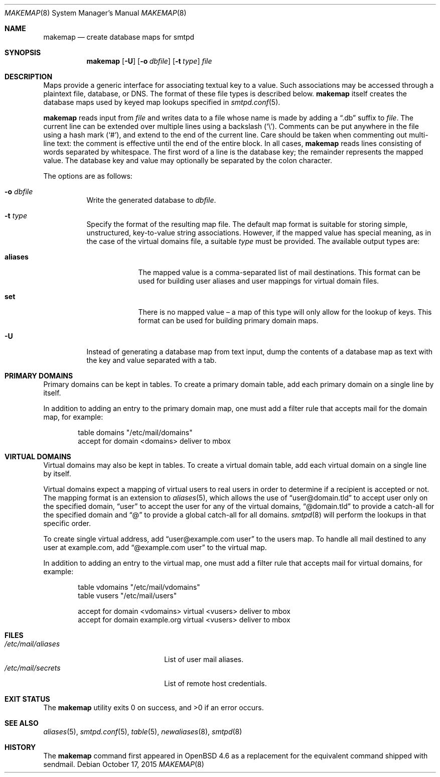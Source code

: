 .\"	$OpenBSD: makemap.8,v 1.25 2015/10/17 19:42:12 gilles Exp $
.\"
.\" Copyright (c) 2009 Jacek Masiulaniec <jacekm@openbsd.org>
.\" Copyright (c) 2008-2009 Gilles Chehade <gilles@poolp.org>
.\"
.\" Permission to use, copy, modify, and distribute this software for any
.\" purpose with or without fee is hereby granted, provided that the above
.\" copyright notice and this permission notice appear in all copies.
.\"
.\" THE SOFTWARE IS PROVIDED "AS IS" AND THE AUTHOR DISCLAIMS ALL WARRANTIES
.\" WITH REGARD TO THIS SOFTWARE INCLUDING ALL IMPLIED WARRANTIES OF
.\" MERCHANTABILITY AND FITNESS. IN NO EVENT SHALL THE AUTHOR BE LIABLE FOR
.\" ANY SPECIAL, DIRECT, INDIRECT, OR CONSEQUENTIAL DAMAGES OR ANY DAMAGES
.\" WHATSOEVER RESULTING FROM LOSS OF USE, DATA OR PROFITS, WHETHER IN AN
.\" ACTION OF CONTRACT, NEGLIGENCE OR OTHER TORTIOUS ACTION, ARISING OUT OF
.\" OR IN CONNECTION WITH THE USE OR PERFORMANCE OF THIS SOFTWARE.
.\"
.Dd $Mdocdate: October 17 2015 $
.Dt MAKEMAP 8
.Os
.Sh NAME
.Nm makemap
.Nd create database maps for smtpd
.Sh SYNOPSIS
.Nm makemap
.Op Fl U
.Op Fl o Ar dbfile
.Op Fl t Ar type
.Ar file
.Sh DESCRIPTION
Maps provide a generic interface for associating textual key to a value.
Such associations may be accessed through a plaintext file, database, or DNS.
The format of these file types is described below.
.Nm
itself creates the database maps used by keyed map lookups specified in
.Xr smtpd.conf 5 .
.Pp
.Nm
reads input from
.Ar file
and writes data to a file whose name is made by adding a
.Dq .db
suffix to
.Ar file .
The current line can be extended over multiple lines using a backslash
.Pq Sq \e .
Comments can be put anywhere in the file using a hash mark
.Pq Sq # ,
and extend to the end of the current line.
Care should be taken when commenting out multi-line text:
the comment is effective until the end of the entire block.
In all cases,
.Nm
reads lines consisting of words separated by whitespace.
The first word of a line is the database key;
the remainder represents the mapped value.
The database key and value may optionally be separated
by the colon character.
.Pp
The options are as follows:
.Bl -tag -width Ds
.It Fl o Ar dbfile
Write the generated database to
.Ar dbfile .
.It Fl t Ar type
Specify the format of the resulting map file.
The default map format is suitable for storing simple, unstructured,
key-to-value string associations.
However, if the mapped value has special meaning,
as in the case of the virtual domains file,
a suitable
.Ar type
must be provided.
The available output types are:
.Bl -tag -width "aliases"
.It Cm aliases
The mapped value is a comma-separated list of mail destinations.
This format can be used for building user aliases and
user mappings for virtual domain files.
.It Cm set
There is no mapped value \(en a map of this type will only allow for
the lookup of keys.
This format can be used for building primary domain maps.
.El
.It Fl U
Instead of generating a database map from text input,
dump the contents of a database map as text
with the key and value separated with a tab.
.El
.Sh PRIMARY DOMAINS
Primary domains can be kept in tables.
To create a primary domain table, add each primary domain on a
single line by itself.
.Pp
In addition to adding an entry to the primary domain map,
one must add a filter rule that accepts mail for the domain
map, for example:
.Bd -literal -offset indent
table domains "/etc/mail/domains"
accept for domain <domains> deliver to mbox
.Ed
.Sh VIRTUAL DOMAINS
Virtual domains may also be kept in tables.
To create a virtual domain table, add each virtual domain on a
single line by itself.
.Pp
Virtual domains expect a mapping of virtual users to real users
in order to determine if a recipient is accepted or not.
The mapping format is an extension to
.Xr aliases 5 ,
which allows the use of
.Dq user@domain.tld
to accept user only on the specified domain,
.Dq user
to accept the user for any of the virtual domains,
.Dq @domain.tld
to provide a catch-all for the specified domain and
.Dq @
to provide a global catch-all for all domains.
.Xr smtpd 8
will perform the lookups in that specific order.
.Pp
To create single virtual address, add
.Dq user@example.com user
to the users map.
To handle all mail destined to any user at example.com, add
.Dq @example.com user
to the virtual map.
.Pp
In addition to adding an entry to the virtual map,
one must add a filter rule that accepts mail for virtual domains,
for example:
.Bd -literal -offset indent
table vdomains "/etc/mail/vdomains"
table vusers "/etc/mail/users"

accept for domain <vdomains> virtual <vusers> deliver to mbox
accept for domain example.org virtual <vusers> deliver to mbox
.Ed
.Sh FILES
.Bl -tag -width "/etc/mail/aliasesXXX" -compact
.It Pa /etc/mail/aliases
List of user mail aliases.
.It Pa /etc/mail/secrets
List of remote host credentials.
.El
.Sh EXIT STATUS
.Ex -std makemap
.Sh SEE ALSO
.Xr aliases 5 ,
.Xr smtpd.conf 5 ,
.Xr table 5 ,
.Xr newaliases 8 ,
.Xr smtpd 8
.Sh HISTORY
The
.Nm
command first appeared in
.Ox 4.6
as a replacement for the equivalent command shipped with sendmail.
